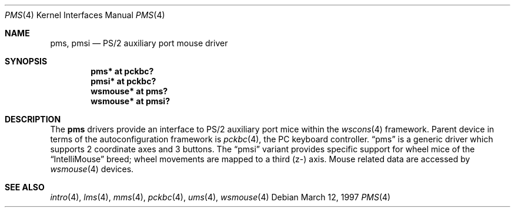 .\" $OpenBSD: src/share/man/man4/pms.4,v 1.7 2002/09/26 22:09:53 miod Exp $
.\" $NetBSD: pms.4,v 1.4 2000/07/05 15:45:34 msaitoh Exp $
.\"
.\" Copyright (c) 1993 Christopher G. Demetriou
.\" All rights reserved.
.\"
.\" Redistribution and use in source and binary forms, with or without
.\" modification, are permitted provided that the following conditions
.\" are met:
.\" 1. Redistributions of source code must retain the above copyright
.\"    notice, this list of conditions and the following disclaimer.
.\" 2. Redistributions in binary form must reproduce the above copyright
.\"    notice, this list of conditions and the following disclaimer in the
.\"    documentation and/or other materials provided with the distribution.
.\" 3. All advertising materials mentioning features or use of this software
.\"    must display the following acknowledgement:
.\"          This product includes software developed for the
.\"          NetBSD Project.  See http://www.netbsd.org/ for
.\"          information about NetBSD.
.\" 4. The name of the author may not be used to endorse or promote products
.\"    derived from this software without specific prior written permission.
.\"
.\" THIS SOFTWARE IS PROVIDED BY THE AUTHOR ``AS IS'' AND ANY EXPRESS OR
.\" IMPLIED WARRANTIES, INCLUDING, BUT NOT LIMITED TO, THE IMPLIED WARRANTIES
.\" OF MERCHANTABILITY AND FITNESS FOR A PARTICULAR PURPOSE ARE DISCLAIMED.
.\" IN NO EVENT SHALL THE AUTHOR BE LIABLE FOR ANY DIRECT, INDIRECT,
.\" INCIDENTAL, SPECIAL, EXEMPLARY, OR CONSEQUENTIAL DAMAGES (INCLUDING, BUT
.\" NOT LIMITED TO, PROCUREMENT OF SUBSTITUTE GOODS OR SERVICES; LOSS OF USE,
.\" DATA, OR PROFITS; OR BUSINESS INTERRUPTION) HOWEVER CAUSED AND ON ANY
.\" THEORY OF LIABILITY, WHETHER IN CONTRACT, STRICT LIABILITY, OR TORT
.\" (INCLUDING NEGLIGENCE OR OTHERWISE) ARISING IN ANY WAY OUT OF THE USE OF
.\" THIS SOFTWARE, EVEN IF ADVISED OF THE POSSIBILITY OF SUCH DAMAGE.
.\"
.\" <<Id: LICENSE,v 1.2 2000/06/14 15:57:33 cgd Exp>>
.\"
.Dd March 12, 1997
.Dt PMS 4
.Os
.Sh NAME
.Nm pms ,
.Nm pmsi
.Nd PS/2 auxiliary port mouse driver
.Sh SYNOPSIS
.Cd "pms* at pckbc?"
.Cd "pmsi* at pckbc?"
.Cd "wsmouse* at pms?"
.Cd "wsmouse* at pmsi?"
.Sh DESCRIPTION
The
.Nm pms
drivers provide an interface to PS/2 auxiliary port mice within the
.Xr wscons 4
framework.
Parent device in terms of the autoconfiguration framework is
.Xr pckbc 4 ,
the PC keyboard controller.
.Dq pms
is a generic driver which supports 2 coordinate axes and 3 buttons.
The
.Dq pmsi
variant provides specific support for wheel mice of the
.Dq IntelliMouse
breed; wheel movements are mapped to a third (z-) axis.
Mouse related data are accessed by
.Xr wsmouse 4
devices.
.Sh SEE ALSO
.Xr intro 4 ,
.Xr lms 4 ,
.Xr mms 4 ,
.Xr pckbc 4 ,
.Xr ums 4 ,
.Xr wsmouse 4
